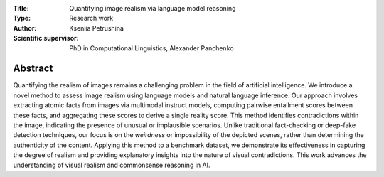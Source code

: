 |test| |codecov| |docs|

.. |test| image:: https://github.com/intsystems/ProjectTemplate/workflows/test/badge.svg
    :target: https://github.com/intsystems/ProjectTemplate/tree/master
    :alt: Test status
    
.. |codecov| image:: https://img.shields.io/codecov/c/github/intsystems/ProjectTemplate/master
    :target: https://app.codecov.io/gh/intsystems/ProjectTemplate
    :alt: Test coverage
    
.. |docs| image:: https://github.com/intsystems/ProjectTemplate/workflows/docs/badge.svg
    :target: https://intsystems.github.io/ProjectTemplate/
    :alt: Docs status


.. class:: center

    :Title: Quantifying image realism via language model reasoning
    :Type: Research work
    :Author: Kseniia Petrushina
    :Scientific supervisor: PhD in Computational Linguistics, Alexander Panchenko

Abstract
========

Quantifying the realism of images remains a challenging problem in the field of artificial intelligence. We introduce a novel method to assess image realism using language models and natural language inference. Our approach involves extracting atomic facts from images via multimodal instruct models, computing pairwise entailment scores between these facts, and aggregating these scores to derive a single reality score. This method identifies contradictions within the image, indicating the presence of unusual or implausible scenarios. Unlike traditional fact-checking or deep-fake detection techniques, our focus is on the *weirdness* or impossibility of the depicted scenes, rather than determining the authenticity of the content. Applying this method to a benchmark dataset, we demonstrate its effectiveness in capturing the degree of realism and providing explanatory insights into the nature of visual contradictions. This work advances the understanding of visual realism and commonsense reasoning in AI.

